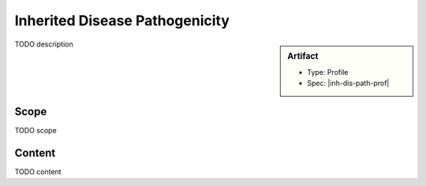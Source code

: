 .. _inh_dis_path:

Inherited Disease Pathogenicity
===============================

.. sidebar:: Artifact

    * Type: Profile
    * Spec: |inh-dis-path-prof|

TODO description

Scope
^^^^^
TODO scope

Content
^^^^^^^
TODO content

.. excel-table::
   :file: ../_files/emerge-fhir-resources-definitions.xlsx
   :transforms: ../_files/transformation-mappings.json
   :sheet: InheritedDiseasePathogenicity
   :overflow: false
   :row_header: false
   :col_header: false
   :colwidths: [20, 20, 20, 100, 45, 125, 355]
   :selection: A1:G47
